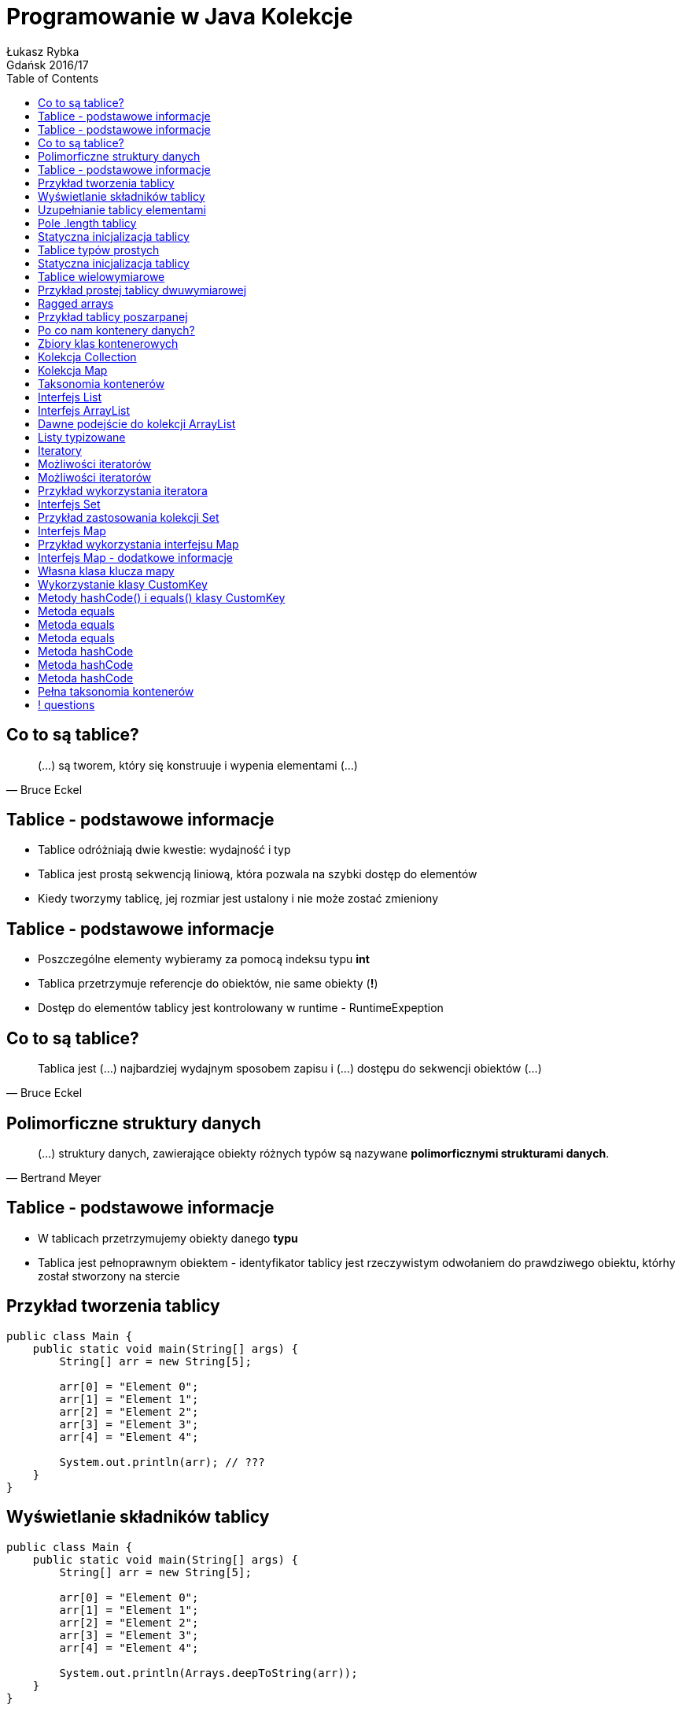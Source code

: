 :longform:
:sectids!:
:imagesdir: images
:source-highlighter: highlightjs
:language: no-highlight
:dzslides-style: asciidoctor-custom
:dzslides-fonts: family=Yanone+Kaffeesatz:400,700,200,200&family=Cedarville+Cursive
:dzslides-transition: fade
:dzslides-highlight: monokai
:experimental:
:toc2:
:sectanchors:
:idprefix:
:idseparator: -
:icons: font
:linkattrs:

= Programowanie w Java Kolekcje
Łukasz Rybka ; Gdańsk 2016/17

[.topic]
== Co to są tablice?

====
[quote, Bruce Eckel]
____
(...) są tworem, który się konstruuje i wypenia elementami (...)
____
====

[.topic]
== Tablice - podstawowe informacje

[.incremental]
* Tablice odróżniają dwie kwestie: wydajność i typ
* Tablica jest prostą sekwencją liniową, która pozwala na szybki dostęp do elementów
* Kiedy tworzymy tablicę, jej rozmiar jest ustalony i nie może zostać zmieniony

[.topic]
== Tablice - podstawowe informacje

[.incremental]
* Poszczególne elementy wybieramy za pomocą indeksu typu *int*
* Tablica przetrzymuje referencje do obiektów, nie same obiekty (*!*)
* Dostęp do elementów tablicy jest kontrolowany w runtime - RuntimeExpeption

[.topic]
== Co to są tablice?

====
[quote, Bruce Eckel]
____
Tablica jest (...) najbardziej wydajnym sposobem zapisu i (...) dostępu do sekwencji obiektów (...)
____
====

[.topic]
== Polimorficzne struktury danych

====
[quote, Bertrand Meyer]
____
(...) struktury danych, zawierające obiekty różnych typów są nazywane *polimorficznymi strukturami danych*.
____
====

[.topic]
== Tablice - podstawowe informacje

[.incremental]
* W tablicach przetrzymujemy obiekty danego *typu*
* Tablica jest pełnoprawnym obiektem - identyfikator tablicy jest rzeczywistym odwołaniem do prawdziwego obiektu, którhy został stworzony na stercie

[.topic.source]
== Przykład tworzenia tablicy

[source,java]
----
public class Main {
    public static void main(String[] args) {
        String[] arr = new String[5];

        arr[0] = "Element 0";
        arr[1] = "Element 1";
        arr[2] = "Element 2";
        arr[3] = "Element 3";
        arr[4] = "Element 4";

        System.out.println(arr); // ???
    }
}
----

[.topic.source]
== Wyświetlanie składników tablicy

[source,java]
----
public class Main {
    public static void main(String[] args) {
        String[] arr = new String[5];

        arr[0] = "Element 0";
        arr[1] = "Element 1";
        arr[2] = "Element 2";
        arr[3] = "Element 3";
        arr[4] = "Element 4";

        System.out.println(Arrays.deepToString(arr));
    }
}
----

[.topic.source]
== Uzupełnianie tablicy elementami

[source,java]
----
public class Main {
    public static void main(String[] args) {
        String[] arr = new String[10];
        Random rand = new Random();

        for (int i = 0; i < 5; i++) {
            arr[rand.nextInt(10)] = String.valueOf(rand.nextInt());
        }

        System.out.println(Arrays.deepToString(arr));
        System.out.println("Ilość elementów: " + arr.length); // ???
    }
}
----

[.topic]
== Pole .length tablicy

[.incremental]
* Zawiera informację o ilości elementów w tablicy
* Przy tworzeniu tablicy wszystkie jej elementy są uzupełniane null'ami
* Nie ma prostej (i szybkiej) metody sprawdzenia ilości *wypełnionych* elementów tablicy

[.topic.source]
== Statyczna inicjalizacja tablicy

[source,java]
----
public class Main {
    public static void main(String[] args) {
        String[] arr = {
            "Element 0",
            "Element 1",
            "Element 2",
            "Element 3",
            "Element 4"
        }

        System.out.println(Arrays.deepToString(arr));
    }
}
----

[.topic]
== Tablice typów prostych

[.incremental]
* Tablica nie musi składać się tylko ze złożonych typów
* Istnieje możliwość tworzenia tablicy obiektów prostych
* Kiedy typem tablicy jest obiekt, a dodajemy do niego odpowiadający obiekt typu prostego - następuje zjawisko *autoboxingu*

[.topic.source]
== Statyczna inicjalizacja tablicy

[source,java]
----
public class Main {
    public static void main(String[] args) {
        int[] ints = {1, 2, 3, 4, 5, 6, 7, 8, 9};
        double[] doubles = {1.1, 2.2, 3.3, 4.4, 5.5};

        Integer autoboxed = new Integer[10];
        for (int i = 0; i < 10; i++) {
            autoboxed[i] = i * i;
        }

        System.out.println(Arrays.deepToString(ints));
        System.out.println(Arrays.deepToString(doubles));
        System.out.println(Arrays.deepToString(autoboxed));
    }
}
----

[.topic]
== Tablice wielowymiarowe

[.incremental]
* Istnieje możliwość tworzenia tablic o więcej niż jednym wymiarze
* Tworzenie tablic wielowymiarowych może być statyczne lub dynamiczne (słówko kluczowe *new*)
* Każda para zagnieżdżonych nawiasów klamrowych to osobny wymiar tablicy

[.topic.source]
== Przykład prostej tablicy dwuwymiarowej

[source,java]
----
public class Main {
    public static void main(String[] args) {
        int[][] ints = {
            {1, 2, 3, 4, 5},
            {6, 7, 8, 9, 10}
        };

        System.out.println(Arrays.deepToString(ints));

        for (int i = 0; i < ints.length; i++) {
            for (int j = 0; j < ints[0].length; j++) {
                System.out.println("Element: " + ints[i][j]);
            }
        }
    }
}
----

[.topic]
== Ragged arrays

[.incremental]
* Każdy wymiar tablicy może być inicjalizowany dynamicznie z dowolnym rozmiarem
* Tablica o różnej ilości elementów w tzw. wektorze (wierszu) nazywana jest *regged* (poszarpana)

[.topic.source]
== Przykład tablicy poszarpanej

[source,java]
----
public class Main {
    public static void main(String[] args) {
        Random rand = new Random(47);
        int[][][] arr = new int[rand.nextInt(7)][][];

        for(int i = 0; i < arr.length; i++) {
            arr[i] = new int[rand.nextInt(5)][];

            for (int j = 0; j < arr[i].length; j++) {
                arr[i][j] = new int[rand.nextInt(5)];
            }
        }

        System.out.println(Arrays.deepToString(arr));
    }
}
----

[.topic]
== Po co nam kontenery danych?

====
[quote, Bertrand Meyer]
____
Program obejmujący wyłącznie ustaloną liczbę obiektów, których czas życia jest znany, jest to program dosyć prosty.
____
====

[.topic]
== Zbiory klas kontenerowych

[.incremental]
* Wprowadzone (dopracowane) w Java SE 5 do java.util.*
* Najważniejsze zbiory:
** List
** Set
** Queue
** Map

[.topic]
== Kolekcja Collection

[.incremental]
* Grupa odrębnych elementów, podlegających jakimś regułom
* W jej skład wchodzą typu List, Set czy też Queue
* Wszystkie implementacje (jak ArrayList) podlegają jednemu interfejsowi

[.topic]
== Kolekcja Map

[.incremental]
* Grupa par obiektów typu klucz-wartość
* Pozwala na wydobywanie wartości dla znanego klucza
* Kluczem jest obiekt (analogicznie jak w liście indeks numeryczny)
* Inaczej nazywany *tablicą asocjacyjną* lub *słownikiem*

[.topic]
== Taksonomia kontenerów

image::container-taxonomy.png[Taksonomia kontenerów, 650, role="middle"]

[.topic]
== Interfejs List

[.incremental]
* Obiecuje zachowanie kolejności elementów
* Uzupełnia interfejs Collections o zestaw metod pozwalający na wstawianie i usuwanie elementów do i ze środka kolekcji
* Posiada dwa podtypy: *ArrayList* oraz *LinkedList*

[.topic]
== Interfejs ArrayList

[.incremental]
* Podstawowy typ kolekcji w Javie
* Daje swobodny (i "tani") dostęp do elementów w dowolnym miejscu kolekcji
* Niższa wydajność przy wstawianiu i usuwaniu elementów z listy

[.topic.source]
== Dawne podejście do kolekcji ArrayList

[source,java]
----
public class Main {
    public static void main(String[] args) {
        List strings = new ArrayList();

        strings.add("A");
        strings.add("B");
        strings.add("C");

        strings.add(0, "F");

        System.out.println("Size: " + strings.size());
        System.out.println(strings);

        strings.add(0, new Date()); // ???
        System.out.println((String) strings.get(0)); // ???
    }
}
----

[.topic.source]
== Listy typizowane

[source,java]
----
public class Main {
    public static void main(String[] args) {
        List<String> strings = new ArrayList<String>();

        strings.add("A");
        strings.add("B");
        strings.add("C");

        strings.add(0, "F");

        System.out.println("Size: " + strings.size());
        System.out.println(strings);

        strings.add(0, new Date()); // Compilation Error!!
        System.out.println((String) strings.get(0)); // Zbędne!
    }
}
----

[.topic]
== Iteratory

[.incremental]
* Wprowadzają dodatkowy poziom abstrakcji dla podstawowych operacji na kolekcjach
* Jednakowe API dla dowolnej kolekcji (czy to Collection czy też Map!)
* Bardzo tanie w stworzeniu
* Ograniczony zestaw operacji
* Iteracja wyłącznie w jednym kierunku - od początku do końca

[.topic]
== Możliwości iteratorów

[.incremental]
* Wywołując metodę *iterator()* obiektu Collection otrzymujemy iterator z gotowym pierwszym elementem
* Uzyskanie dostępu do kolejnego obiektu dzięki metodzie *next()*

[.topic]
== Możliwości iteratorów

[.incremental]
* Sprawdzenie, czy kolekcja posiada kolejny element - metoda *hasNext()*
* Usunięcie ostatnio zwróconego elementu metodą *remove()*

[.topic.source]
== Przykład wykorzystania iteratora

[source,java]
----
public class Main {
    public static void main(String[] args) {
        List<String> strings = new ArrayList<String>() {{
            add("A");
            add("B");
            add("C");
        }};

        Iterator<String> iterator = strings.iterator();
        while(iterator.hasNext()) {
            System.out.println("Element: " + iterator.next());
        }

        for (String str : strings) {
            System.out.println("For each: " + str);
        }
    }
}
----

[.topic]
== Interfejs Set

[.incremental]
* Kolekcja, która nie może zawierać więcej niż jednego egzemplarza danej wartości
* Kolekcje typu Set zostały zoptymalizowane pod kątem szybkości wyszukiwania elementu
* Posiada dokładnie ten sam interfejs co Collection
* Dodanie kolejnego identycznego elementu jest ignorowane

[.topic.source]
== Przykład zastosowania kolekcji Set

[source,java]
----
public class Main {
    public static void main(String[] args) {
        Random rand = new Random(47);
        Set<Integer> intset = new HashSet<Integer>();

        for (int i = 0; i < 10000; i++) {
            intset.add(rand.nextInt(30));
        }

        System.out.println(intset);
    }
}
----

[.topic]
== Interfejs Map

[.incremental]
* Daje możliwość odwzorowania obiektów na inne obiekty
* Pozwala na przeszukiwanie zadanego klucza (metoda *containsKey()*) oraz wartości (metoda *containsValue()*)
* Istnieje wiele implementacji - do różnych zastosowań i optymalizacji

[.topic.source]
== Przykład wykorzystania interfejsu Map

[source,java]
----
public class Main {
    public static void main(String[] args) {
        Random rand = new Random(47);
        Map<Integer, Integer> map = new HashMap<Integer, Integer>();

        for (int i = 0; i < 10000; i++) {
            int r = rand.nextInt(20);
            Integer freq = map.get(r);

            map.put(r, freq == null ? 1 : freq + 1);
        }

        System.out.println(map);

        for (int i = 0; i < 20; i++) {
            System.out.println(i + " -> " + map.containsKey(i));
        }
    }
}
----

[.topic]
== Interfejs Map - dodatkowe informacje

[.incremental]
* Kluczami mogą być tylko obiekty, nie typy proste
* Wszystkie klucze pobieramy za pomocą metody *keySet()* (Set)
* Wszystkie wartości pobieramy za pomocą metody *values()* (Collection)

[.topic.source]
== Własna klasa klucza mapy

[source,java]
----
public class CustomKey {
    private int num;

    public CustomKey(int num) {
        this.num = num;
    }

    public void setNum(int num) {
        this.num = num;
    }

    public int getNum() {
        return num;
    }

    @Override
    public String toString() {
        return "CustomKey{" + "num=" + num + '}';
    }
}
----

[.topic.source]
== Wykorzystanie klasy CustomKey

[source,java]
----
public class Main {
    public static void main(String[] args) {
        Map<CustomKey, Integer> map = new HashMap<>();

        CustomKey key1 = new CustomKey(1);
        map.put(key1, 1);

        CustomKey key2 = new CustomKey(2);
        map.put(key2, 2);

        key1 = new CustomKey(1);
        map.put(key1, -1);

        System.out.println(map); // ???
    }
}
----

[.topic.source]
== Metody hashCode() i equals() klasy CustomKey

[source,java]
----
public class CustomKey {
    // ...

    @Override
    public boolean equals(Object o) {
        if (this == o) return true;
        if (o == null || getClass() != o.getClass()) return false;

        CustomKey customKey = (CustomKey) o;

        return num == customKey.num;
    }

    @Override
    public int hashCode() {
        return num;
    }
}
----

[.topic]
== Metoda equals

[.incremental]
* Musi być zwrotna: dla każdego x, x.equals(x) ma zwracać wartość true
* Musi być symetryczna: dla dowolnego x i y, x.equals(y) ma zwracać wartość true wtedy i tylko wtedy, gdy y.equals(x) zwraca true

[.topic]
== Metoda equals

[.incremental]
* Musi być przechodnia: dla dowolnych x, y i z, jeśli x.equals(y) zwraca true oraz y.equals(z) zwraca truem to także x.equals(z) powinna zwracać true
* Dla dowolnego x różnego od null wywołanie x.equals(null) powinno zwracać false

[.topic]
== Metoda equals

* Musi być spójna: dla dowolnych x i y wieloktrone wywołania x.equals(y) spójnie zwracają wartość true lub false, zakładając że żadne informacje używane przy porównywaniu obiektów nie zostały zmienione

[.topic]
== Metoda hashCode

[.incremental]
* Przetrzymujemy jej wartość w zmiennej wstępnie uzupełnianej stała numeryczną (np. 31)
* Dla każdego znaczącego pola wyliczamy osobny hashCode i dodajemy (według wzoru, np. result  = 31 * result + c) do wyniku
* Pola nieznaczące to takie, których wartość możemy uzyskać z kombinacji innych pól

[.topic]
== Metoda hashCode

[.incremental]
* Pole boolean: *f ? 1: 0*
* Pole byte, char, short lub int: (int) f
* Pole long: (int) (f ^ (f >>> 32))
* Pole float: Float.floatToIntBites(f)

[.topic]
== Metoda hashCode

[.incremental]
* Pole double: Double.doubleToLongBits(f) + zasada dla long
* Pole obiektowe: dla null: 0, w przeciwnym wypadku wartość f.hashCode()
* Pole tablicowe: każdy element traktujemy jak osobne pole obiektu

[.topic]
== Pełna taksonomia kontenerów

image::full-container-taxonomy.png[Pełna taksonomia kontenerów, 450, role="middle"]

== ! questions
image::any-questions.jpg[caption="Pytania?", crole="invert", role="stretch-x"]